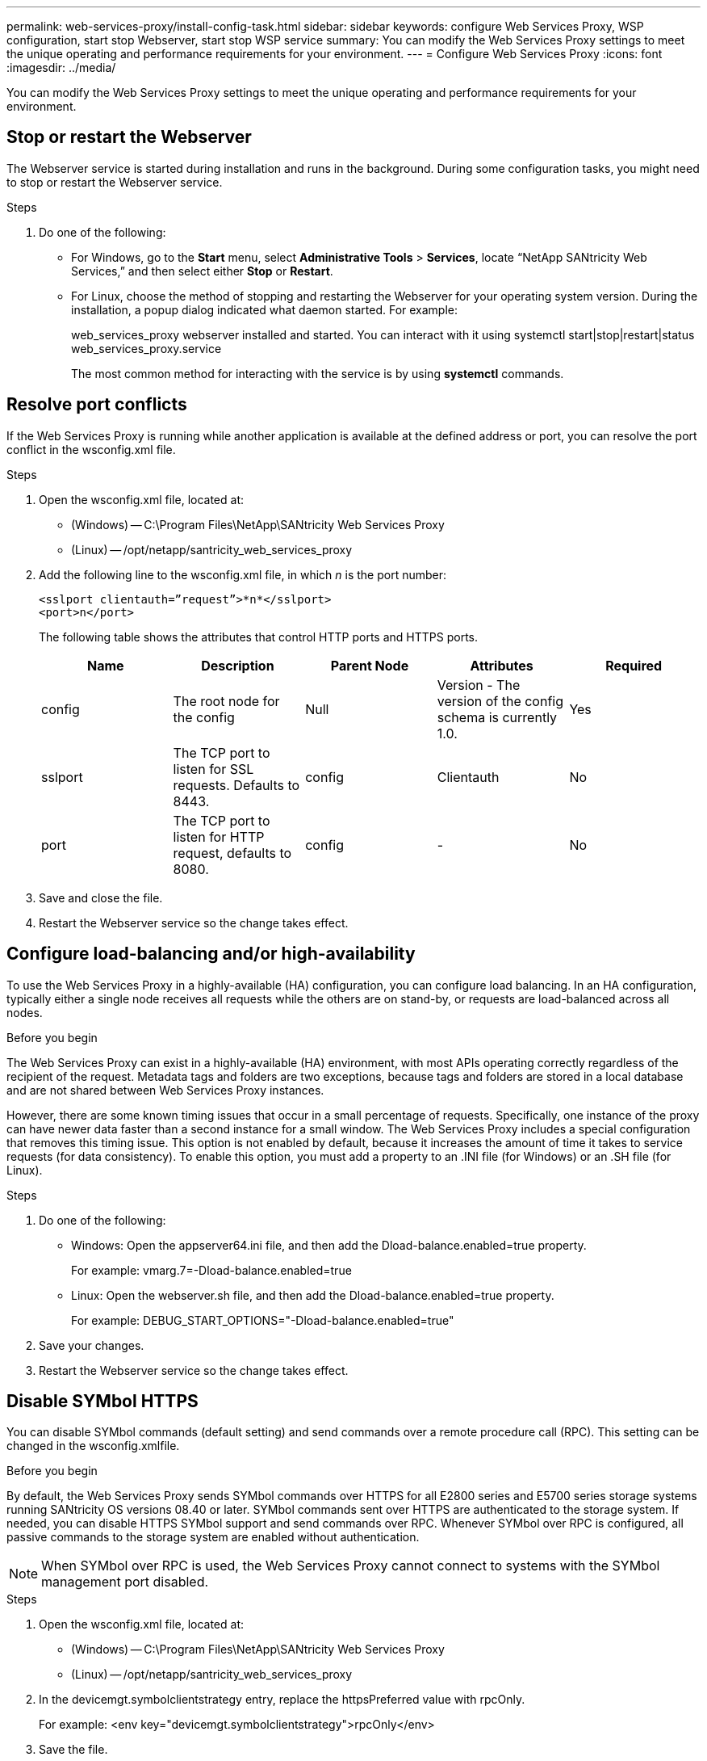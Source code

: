 ---
permalink: web-services-proxy/install-config-task.html
sidebar: sidebar
keywords: configure Web Services Proxy, WSP configuration, start stop Webserver, start stop WSP service
summary: You can modify the Web Services Proxy settings to meet the unique operating and performance requirements for your environment.
---
= Configure Web Services Proxy
:icons: font
:imagesdir: ../media/

[.lead]
You can modify the Web Services Proxy settings to meet the unique operating and performance requirements for your environment.

== Stop or restart the Webserver

The Webserver service is started during installation and runs in the background. During some configuration tasks, you might need to stop or restart the Webserver service.

.Steps

. Do one of the following:
 ** For Windows, go to the *Start* menu, select *Administrative Tools* > *Services*, locate "`NetApp SANtricity Web Services,`" and then select either *Stop* or *Restart*.
 ** For Linux, choose the method of stopping and restarting the Webserver for your operating system version. During the installation, a popup dialog indicated what daemon started. For example:
+
web_services_proxy webserver installed and started. You can interact with it using systemctl start|stop|restart|status web_services_proxy.service
+
The most common method for interacting with the service is by using *systemctl* commands.

== Resolve port conflicts

If the Web Services Proxy is running while another application is available at the defined address or port, you can resolve the port conflict in the wsconfig.xml file.

.Steps

. Open the wsconfig.xml file, located at:
 ** (Windows) -- C:\Program Files\NetApp\SANtricity Web Services Proxy
 ** (Linux) -- /opt/netapp/santricity_web_services_proxy
. Add the following line to the wsconfig.xml file, in which _n_ is the port number:
+
----
<sslport clientauth=”request”>*n*</sslport>
<port>n</port>
----
+
The following table shows the attributes that control HTTP ports and HTTPS ports.
+
[options="header"]
|===
| Name| Description| Parent Node| Attributes| Required
a|
config
a|
The root node for the config
a|
Null
a|
Version - The version of the config schema is currently 1.0.
a|
Yes
a|
sslport
a|
The TCP port to listen for SSL requests. Defaults to 8443.
a|
config
a|
Clientauth
a|
No
a|
port
a|
The TCP port to listen for HTTP request, defaults to 8080.
a|
config
a|
-
a|
No
|===

. Save and close the file.
. Restart the Webserver service so the change takes effect.

== Configure load-balancing and/or high-availability

To use the Web Services Proxy in a highly-available (HA) configuration, you can configure load balancing. In an HA configuration, typically either a single node receives all requests while the others are on stand-by, or requests are load-balanced across all nodes.

.Before you begin

The Web Services Proxy can exist in a highly-available (HA) environment, with most APIs operating correctly regardless of the recipient of the request. Metadata tags and folders are two exceptions, because tags and folders are stored in a local database and are not shared between Web Services Proxy instances.

However, there are some known timing issues that occur in a small percentage of requests. Specifically, one instance of the proxy can have newer data faster than a second instance for a small window. The Web Services Proxy includes a special configuration that removes this timing issue. This option is not enabled by default, because it increases the amount of time it takes to service requests (for data consistency). To enable this option, you must add a property to an .INI file (for Windows) or an .SH file (for Linux).

.Steps

. Do one of the following:
 ** Windows: Open the appserver64.ini file, and then add the Dload-balance.enabled=true property.
+
For example: vmarg.7=-Dload-balance.enabled=true

 ** Linux: Open the webserver.sh file, and then add the Dload-balance.enabled=true property.
+
For example: DEBUG_START_OPTIONS="-Dload-balance.enabled=true"
. Save your changes.
. Restart the Webserver service so the change takes effect.

== Disable SYMbol HTTPS

You can disable SYMbol commands (default setting) and send commands over a remote procedure call (RPC). This setting can be changed in the wsconfig.xmlfile.

.Before you begin

By default, the Web Services Proxy sends SYMbol commands over HTTPS for all E2800 series and E5700 series storage systems running SANtricity OS versions 08.40 or later. SYMbol commands sent over HTTPS are authenticated to the storage system. If needed, you can disable HTTPS SYMbol support and send commands over RPC. Whenever SYMbol over RPC is configured, all passive commands to the storage system are enabled without authentication.

NOTE: When SYMbol over RPC is used, the Web Services Proxy cannot connect to systems with the SYMbol management port disabled.

.Steps

. Open the wsconfig.xml file, located at:
 ** (Windows) -- C:\Program Files\NetApp\SANtricity Web Services Proxy
 ** (Linux) -- /opt/netapp/santricity_web_services_proxy
. In the devicemgt.symbolclientstrategy entry, replace the httpsPreferred value with rpcOnly.
+
For example: <env key="devicemgt.symbolclientstrategy">rpcOnly</env>

. Save the file.

== Configure cross-origin resource sharing

You can configure cross-origin resource sharing (CORS), which is a mechanism that uses additional HTTP headers to provide a web application running at one origin to have permission to access selected resources from a server at a different origin.

.Before you begin

CORS is handled by the cors.cfg file located in the working directory. The CORS configuration is open by default, so cross domain access is not restricted.

If no configuration file is present, CORS is open. But if the cors.cfg file is present, then it is used. If the cors.cfg file is empty, you cannot make a CORS request.

.Steps

. Open the cors.cfg file, which is located in the working directory.
. Add the desired lines to the file.
+
Each line in the CORS configuration file is a regular expression pattern to match. The origin header must match a line in the cors.cfg file. If any line pattern matches the origin header, the request is allowed. The complete origin is compared, not just the host element.

. Save the file.

Requests are matched on the host and according to protocol, such as the following:

* Match localhost with any protocol -- localhost
* Match localhost for HTTPS only -- +https://localhost+
